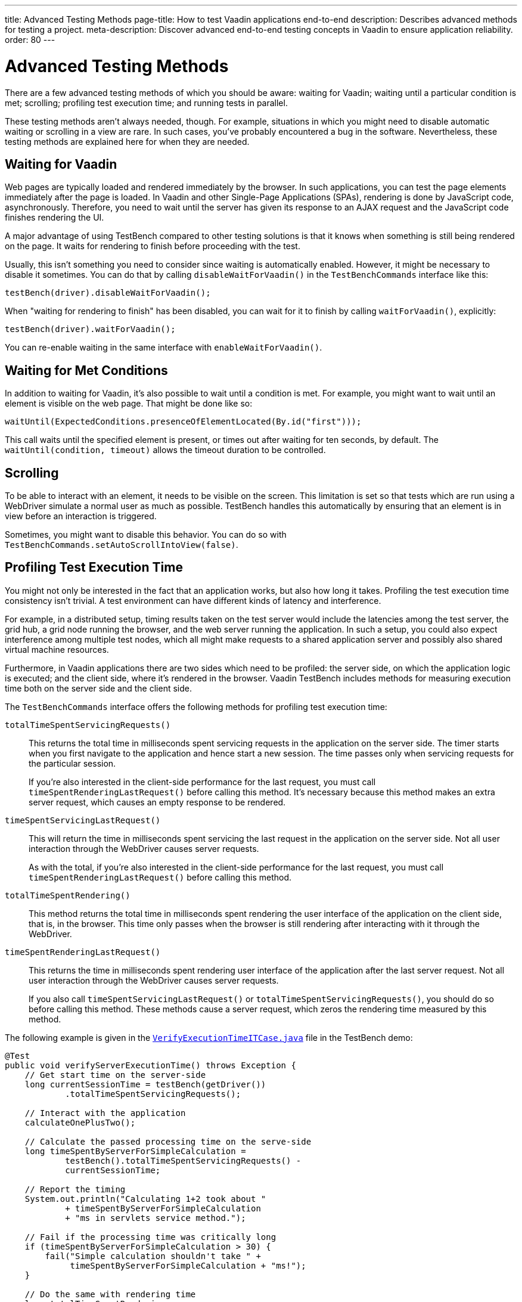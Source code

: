 ---
title: Advanced Testing Methods
page-title: How to test Vaadin applications end-to-end
description: Describes advanced methods for testing a project.
meta-description: Discover advanced end-to-end testing concepts in Vaadin to ensure application reliability.
order: 80
---


= Advanced Testing Methods

There are a few advanced testing methods of which you should be aware: waiting for Vaadin; waiting until a particular condition is met; scrolling; profiling test execution time; and running tests in parallel.

These testing methods aren't always needed, though. For example, situations in which you might need to disable automatic waiting or scrolling in a view are rare. In such cases, you've probably encountered a bug in the software. Nevertheless, these testing methods are explained here for when they are needed.


== Waiting for Vaadin

Web pages are typically loaded and rendered immediately by the browser. In such applications, you can test the page elements immediately after the page is loaded. In Vaadin and other Single-Page Applications (SPAs), rendering is done by JavaScript code, asynchronously. Therefore, you need to wait until the server has given its response to an AJAX request and the JavaScript code finishes rendering the UI.

A major advantage of using TestBench compared to other testing solutions is that it knows when something is still being rendered on the page. It waits for rendering to finish before proceeding with the test.

Usually, this isn't something you need to consider since waiting is automatically enabled. However, it might be necessary to disable it sometimes. You can do that by calling [methodname]`disableWaitForVaadin()` in the `TestBenchCommands` interface like this:

[source,java]
----
testBench(driver).disableWaitForVaadin();
----

When "waiting for rendering to finish" has been disabled, you can wait for it to finish by calling [methodname]`waitForVaadin()`, explicitly:

[source,java]
----
testBench(driver).waitForVaadin();
----

You can re-enable waiting in the same interface with [methodname]`enableWaitForVaadin()`.


== Waiting for Met Conditions

In addition to waiting for Vaadin, it's also possible to wait until a condition is met. For example, you might want to wait until an element is visible on the web page. That might be done like so:

[source,java]
----
waitUntil(ExpectedConditions.presenceOfElementLocated(By.id("first")));
----

This call waits until the specified element is present, or times out after waiting for ten seconds, by default. The [methodname]`waitUntil(condition, timeout)` allows the timeout duration to be controlled.


== Scrolling

To be able to interact with an element, it needs to be visible on the screen. This limitation is set so that tests which are run using a WebDriver simulate a normal user as much as possible. TestBench handles this automatically by ensuring that an element is in view before an interaction is triggered.

Sometimes, you might want to disable this behavior. You can do so with [methodname]`TestBenchCommands.setAutoScrollIntoView(false)`.


== Profiling Test Execution Time

You might not only be interested in the fact that an application works, but also how long it takes. Profiling the test execution time consistency isn't trivial. A test environment can have different kinds of latency and interference.

For example, in a distributed setup, timing results taken on the test server would include the latencies among the test server, the grid hub, a grid node running the browser, and the web server running the application. In such a setup, you could also expect interference among multiple test nodes, which all might make requests to a shared application server and possibly also shared virtual machine resources.

Furthermore, in Vaadin applications there are two sides which need to be profiled: the server side, on which the application logic is executed; and the client side, where it's rendered in the browser. Vaadin TestBench includes methods for measuring execution time both on the server side and the client side.

The `TestBenchCommands` interface offers the following methods for profiling test execution time:

[methodname]`totalTimeSpentServicingRequests()`:: This returns the total time in milliseconds spent servicing requests in the application on the server side. The timer starts when you first navigate to the application and hence start a new session. The time passes only when servicing requests for the particular session.
+
If you're also interested in the client-side performance for the last request, you must call [methodname]`timeSpentRenderingLastRequest()` before calling this method. It's necessary because this method makes an extra server request, which causes an empty response to be rendered.

[methodname]`timeSpentServicingLastRequest()`:: This will return the time in milliseconds spent servicing the last request in the application on the server side. Not all user interaction through the WebDriver causes server requests.
+
As with the total, if you're also interested in the client-side performance for the last request, you must call [methodname]`timeSpentRenderingLastRequest()` before calling this method.

[methodname]`totalTimeSpentRendering()`:: This method returns the total time in milliseconds spent rendering the user interface of the application on the client side, that is, in the browser. This time only passes when the browser is still rendering after interacting with it through the WebDriver.

[methodname]`timeSpentRenderingLastRequest()`:: This returns the time in milliseconds spent rendering user interface of the application after the last server request. Not all user interaction through the WebDriver causes server requests.
+
If you also call [methodname]`timeSpentServicingLastRequest()` or [methodname]`totalTimeSpentServicingRequests()`, you should do so before calling this method. These methods cause a server request, which zeros the rendering time measured by this method.

The following example is given in the `link:https://github.com/vaadin/testbench-demo/blob/master/src/test/java/com/vaadin/testbenchexample/VerifyExecutionTimeITCase.java[VerifyExecutionTimeITCase.java]` file in the TestBench demo:

[source,java]
----
@Test
public void verifyServerExecutionTime() throws Exception {
    // Get start time on the server-side
    long currentSessionTime = testBench(getDriver())
            .totalTimeSpentServicingRequests();

    // Interact with the application
    calculateOnePlusTwo();

    // Calculate the passed processing time on the serve-side
    long timeSpentByServerForSimpleCalculation =
            testBench().totalTimeSpentServicingRequests() -
            currentSessionTime;

    // Report the timing
    System.out.println("Calculating 1+2 took about "
            + timeSpentByServerForSimpleCalculation
            + "ms in servlets service method.");

    // Fail if the processing time was critically long
    if (timeSpentByServerForSimpleCalculation > 30) {
        fail("Simple calculation shouldn't take " +
             timeSpentByServerForSimpleCalculation + "ms!");
    }

    // Do the same with rendering time
    long totalTimeSpentRendering =
            testBench().totalTimeSpentRendering();
    System.out.println("Rendering UI took "
            + totalTimeSpentRendering + "ms");
    if (totalTimeSpentRendering > 400) {
        fail("Rendering UI shouldn't take "
               + totalTimeSpentRendering + "ms!");
    }

    // A normal assertion on the UI state
    assertEquals("3.0",
        $(TextFieldElement.class).first()
        .getValue());
}
----


== Running Tests in Parallel

TestBench supports parallel tests execution using its own test runner (JUnit 4) or native link:https://junit.org/junit5/docs/current/user-guide/#writing-tests-parallel-execution[JUnit 5 parallel execution].

Up to fifty test methods are executed simultaneously by default. The limit can be set using the `com.vaadin.testbench.Parameters.testsInParallel` system property.

When running tests in parallel, you need to ensure that the tests are independent and don't affect each other in any way.


=== Extending ParallelTest (JUnit 4)

Usually, you will probably want to configure something for all of your tests. It makes sense, therefore, to create a common superclass. For example, you might use `public abstract class AbstractIT extends ParallelTest`.

If your tests don't work in parallel, set the `com.vaadin.testbench.Parameters.testsInParallel` to `1`.


[role="since:com.vaadin:vaadin@V24"]
=== Using Native JUnit 5 Parallel Execution

To run tests in parallel, extend the TestBench utility class `BrowserTestBase` or manually annotate test classes with `@Execution(ExecutionMode.CONCURRENT)`.

To disable parallel execution, annotate the test class with `@Execution(ExecutionMode.SAME_THREAD)`.


=== Accessing WebDriver & More Test Information

Using JUnit 5, it is possible to access additional test information in a method annotated with `@Test`, `@BeforeEach`, `@AfterEach`, `@BeforeAll`, or `@AfterAll` by adding the `BrowserTestInfo` method parameter. Here's an example of this:

[source,java]
----
@BeforeEach
public void setWebDriverAndCapabilities(BrowserTestInfo browserTestInfo) {
    // customize driver if needed
    setDriver(browserTestInfo.driver());
    // access browser capabilities
    this.capabilities = browserTestInfo.capabilities();
}
----

`BrowserTestInfo` contains information about the following:

- `WebDriver` and browser capabilities used for current test execution;
- Hostname of the hub for remote execution; and
- Browser name and version used for local execution.


== Parameterized Tests

https://junit.org/junit5/docs/current/user-guide/#writing-tests-parameterized-tests[Parameterized tests] is a JUnit feature that make it possible to run a test multiple times with different arguments. It is available both in JUnit 4 and JUnit 5, and Testbench supports it, but the test setup is slightly different.

In https://github.com/junit-team/junit4/wiki/Parameterized-tests[JUnit 4], the test class must use the [classname]`Parameterized` runner and you provide parameters that can be injected into the class constructor or public fields.

.Parameterized Test in JUnit 4
[source,java]
----
@RunWith(Parameterized.class)
public class MyTestClass extends TestBenchTestCase {

    @Parameterized.Parameters
    public static Iterable<String> data() {
        return List.of("first", "second");
    }

    private final String parameter;

    public MyTestClass(String parameter) {
        this.parameter = parameter;
    }

    @Test
    public void myTestMethod() {
        getDriver().get("http://localhost:8080/" + parameter);
    }

    @Before
    public void setup() {
        setDriver(new ChromeDriver());
    }

    @After
    public void tearDown() {
        getDriver().quit();
    }
}
----

With JUnit 5 the tests are declared as regular test methods but using the [annotationname]`@ParameterizedTest` annotation instead of [annotationname]`@Test`. Parameters are injected as method arguments. Unfortunately, currently using [annotationname]`@ParameterizedTest` in combination with other https://junit.org/junit5/docs/current/user-guide/#writing-tests-test-templates[Test Templates], like [annotationname]`@BrowserTest`, may not produce the desired effects, because every generated test is aware only of the features provided by its generator.

To better clarify, look at the following, albeit not working example code:

.Not Working Example of Parameterized Test in JUnit 5
[source,java]
----
class MyTestClass extends BrowserTestBase {

    @BrowserTest
    @ParameterizedBrowserTest
    @ValueSource(strings = { "first", "second" })
    void myTestMethod(String parameter) {
        getDriver().get("http://localhost:8080/" + parameter);
    }
}
----

The expectation might be that the test should run twice, opening the browser at the requested URL, first `http://localhost:8080/first` and then `http://localhost:8080/second`. However, what happens is that the execution produces three failures: two because the `@BrowserTest` initialization is not performed (_No ParameterResolver registered for parameter [com.vaadin.testbench.browser.BrowserTestInfo arg0]_), and one because the parameter value cannot be injected (_No ParameterResolver registered for parameter [java.lang.String param]_).

For further informaton, you can look at the https://github.com/junit-team/junit5/issues/1224#issuecomment-355303637[JUnit issues] reporting the problem, and the related https://github.com/junit-team/junit5/issues/871[Feature request ticket].


To circumvent this limitation, Testbench introduced the [annotationname]`@ParameterizedBrowserTest` annotation. It is a specialization `@BrowserTest` that supports parameter injection, in the exactly same way as when using [annotationname]`@ParameterizedTest`.

Below is an example on how to implement a parameterized browser tests:

.Parameterized Browser Test in JUnit 5
[source,java]
----
@RunLocally(Browser.CHROME) // <1>
class MyTestClass extends BrowserTestBase {

    @ParameterizedBrowserTest // <2>
    @ValueSource(strings = { "first", "second" }) // <3>
    void myTestMethod(String parameter) {
        getDriver().get("http://localhost:8080/" + parameter);
    }
}
----
<1> Define which browser should be used for the parameterized tests.
<2> Mark the method as a parameterized browser test.
<3> Provide sources for method parameters,


=== Parameterized Tests on Multiple Browsers

To run parameterized tests on <<./multiple-browsers#,multiple local browsers>> you need to implement the tests in a base abstract class and then create a subclass for each browser, annotating it with [annotationname]`@RunLocally`. With JUnit 4, the base test class inherits from [classname]`ParallelTest` to make Testbench take care of creating and destroying driver instances.

[.example]
--
[source,java]
----
<source-info group="JUnit 5"></source-info>
abstract class AbstractParameterizedTest extends BrowserTestBase {

    @ParameterizedBrowserTest
    @ValueSource(strings = { "first", "second" })
    void myTestMethod(String parameter) {
        getDriver().get("http://localhost:8080/" + parameter);
    }

}

@RunLocally(Browser.CHROME)
class ChromeParameterizedIT extends AbstractParameterizedTest {

}

@RunLocally(Browser.FIREFOX)
class FirefoxParameterizedIT extends AbstractParameterizedTest {

}
----
[source,java]
----
<source-info group="JUnit 4"></source-info>
@RunWith(Parameterized.class)
abstract class AbstractParameterizedTest extends ParallelTest {

    @Parameterized.Parameters
    public static Iterable<String> data() {
        return List.of("first", "second");
    }

    @Parameterized.Parameter(0)
    public String parameter;

    @Test
    public void myTestMethod() {
        getDriver().get("http://localhost:8080/" + parameter);
    }

}

@RunLocally(Browser.CHROME)
class ChromeParameterizedIT extends AbstractParameterizedTest {

}

@RunLocally(Browser.FIREFOX)
class FirefoxParameterizedIT extends AbstractParameterizedTest {

}
----
--

Parameterized tests can also run on multiple remote browsers, using a similar setup. The main difference is that the base class should be annotated with [annotionname]`@RunOnHub`, and the subclasses should have a method annotated with [annotationname]`@BrowserConfiguration` that returns a [interfacename]`List` containing a single [classname]`DesiredCapabilities` item. Note that the subclasses must have `public` visibility to work with [annotationname]`@BrowserConfiguration` annotation.

[.example]
--
[source,java]
----
<source-info group="JUnit 5"></source-info>
@RunOnHub("hub.testgrid.mydomain.com")
abstract class AbstractParameterizedTest extends BrowserTestBase {

    @ParameterizedBrowserTest
    @ValueSource(strings = { "first", "second" })
    void myTestMethod(String parameter) {
        getDriver().get("http://localhost:8080/" + parameter);
    }
}

public class ChromeParameterizedIT extends AbstractParameterizedTest {
    @BrowserConfiguration
    public List<DesiredCapabilities> browserConfig(){
        List<DesiredCapabilities> capabilities = new ArrayList<>();
        capabilities.add(Browser.CHROME.getDesiredCapabilities());
        return capabilities;
    }
}

public class FirefoxParameterizedIT extends AbstractParameterizedTest {
    @BrowserConfiguration
    public List<DesiredCapabilities> browserConfig(){
        List<DesiredCapabilities> capabilities = new ArrayList<>();
        capabilities.add(Browser.FIREFOX.getDesiredCapabilities());
        return capabilities;
    }
}
----
[source,java]
----
<source-info group="JUnit 4"></source-info>
@RunWith(Parameterized.class)
@RunOnHub("hub.testgrid.mydomain.com")
abstract class AbstractParameterizedTest extends ParallelTest {

    @Parameterized.Parameters
    public static Iterable<String> data() {
        return List.of("first", "second");
    }

    @Parameterized.Parameter(0)
    public String parameter;

    @Test
    public void myTestMethod() {
        getDriver().get("http://localhost:8080/" + parameter);
    }

}

@RunLocally(Browser.CHROME)
class ChromeParameterizedIT extends AbstractParameterizedTest {

}

@RunLocally(Browser.FIREFOX)
class FirefoxParameterizedIT extends AbstractParameterizedTest {

}
----
--

[discussion-id]`9F6A7015-9AD8-43DC-AC68-CC6D66C5212F`
